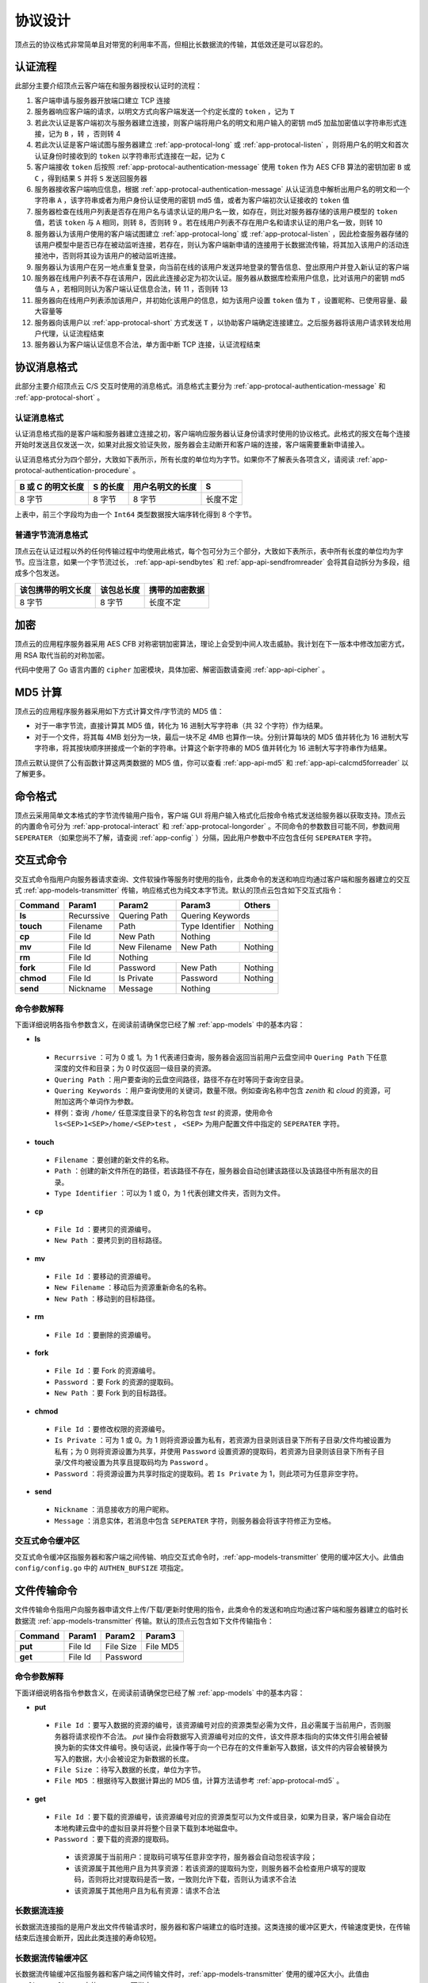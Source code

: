 .. _app-protocal:

协议设计
=========

顶点云的协议格式非常简单且对带宽的利用率不高，但相比长数据流的传输，其低效还是可以容忍的。

.. _app-protocal-authentication-procedure:

认证流程
---------

此部分主要介绍顶点云客户端在和服务器授权认证时的流程：

1. 客户端申请与服务器开放端口建立 TCP 连接
2. 服务器响应客户端的请求，以明文方式向客户端发送一个约定长度的 ``token`` ，记为 ``T`` 
3. 若此次认证是客户端初次与服务器建立连接，则客户端将用户名的明文和用户输入的密钥 md5 加盐加密值以字符串形式连接，记为 ``B`` ，转 ，否则转 4
4. 若此次认证是客户端试图与服务器建立 :ref:`app-protocal-long` 或 :ref:`app-protocal-listen` ，则将用户名的明文和首次认证身份时接收到的 ``token`` 以字符串形式连接在一起，记为 ``C`` 
5. 客户端接收 ``token`` 后按照 :ref:`app-protocal-authentication-message` 使用 ``token`` 作为 AES CFB 算法的密钥加密 ``B`` 或 ``C`` ，得到结果 ``S`` 并将 ``S`` 发送回服务器
6. 服务器接收客户端响应信息，根据 :ref:`app-protocal-authentication-message` 从认证消息中解析出用户名的明文和一个字符串 ``A`` ，该字符串或者为用户身份认证使用的密钥 md5 值，或者为客户端初次认证接收的 ``token`` 值
7. 服务器检查在线用户列表是否存在用户名与请求认证的用户名一致，如存在，则比对服务器存储的该用户模型的 ``token`` 值，若该 ``token`` 与 ``A`` 相同，则转 8，否则转 9 。若在线用户列表不存在用户名和请求认证的用户名一致，则转 10
8. 服务器认为该用户使用的客户端试图建立 :ref:`app-protocal-long` 或 :ref:`app-protocal-listen` ，因此检查服务器存储的该用户模型中是否已存在被动监听连接，若存在，则认为客户端新申请的连接用于长数据流传输，将其加入该用户的活动连接池中，否则将其设为该用户的被动监听连接。
9. 服务器认为该用户在另一地点重复登录，向当前在线的该用户发送异地登录的警告信息、登出原用户并登入新认证的客户端
10. 服务器在线用户列表不存在该用户，因此此连接必定为初次认证。服务器从数据库检索用户信息，比对该用户的密钥 md5 值与 ``A`` ，若相同则认为客户端认证信息合法，转 11 ，否则转 13
11. 服务器向在线用户列表添加该用户，并初始化该用户的信息，如为该用户设置 ``token`` 值为 ``T`` ，设置昵称、已使用容量、最大容量等
12. 服务器向该用户以 :ref:`app-protocal-short` 方式发送 ``T`` ，以协助客户端确定连接建立。之后服务器将该用户请求转发给用户代理，认证流程结束
13. 服务器认为客户端认证信息不合法，单方面中断 TCP 连接，认证流程结束

.. _app-protocal-message:

协议消息格式
-----------------

此部分主要介绍顶点云 C/S 交互时使用的消息格式。消息格式主要分为 :ref:`app-protocal-authentication-message` 和 :ref:`app-protocal-short` 。

.. _app-protocal-authentication-message:

认证消息格式
>>>>>>>>>>>>>>

认证消息格式指的是客户端和服务器建立连接之初，客户端响应服务器认证身份请求时使用的协议格式。此格式的报文在每个连接开始时发送且仅发送一次，如果对此报文验证失败，服务器会主动断开和客户端的连接，客户端需要重新申请接入。

认证消息格式分为四个部分，大致如下表所示，所有长度的单位均为字节。如果你不了解表头各项含义，请阅读 :ref:`app-protocal-authentication-procedure` 。

+-------------------+----------+------------------+----------+
| B 或 C 的明文长度 | S 的长度 | 用户名明文的长度 | S        |
+===================+==========+==================+==========+
| 8 字节            | 8 字节   | 8 字节           | 长度不定 |
+-------------------+----------+------------------+----------+

上表中，前三个字段均为由一个 ``Int64`` 类型数据按大端序转化得到 8 个字节。

.. _app-protocal-short:

普通字节流消息格式
>>>>>>>>>>>>>>>>>>>>

顶点云在认证过程以外的任何传输过程中均使用此格式，每个包可分为三个部分，大致如下表所示，表中所有长度的单位均为字节。应当注意，如果一个字节流过长， :ref:`app-api-sendbytes` 和 :ref:`app-api-sendfromreader` 会将其自动拆分为多段，组成多个包发送。

+----------------------------+--------------------------+---------------------------------+
|     该包携带的明文长度     |    该包总长度            |           携带的加密数据        |
+============================+==========================+=================================+
|       8 字节               |     8 字节               |           长度不定              |
+----------------------------+--------------------------+---------------------------------+

.. _app-protocal-cipher:

加密
---------

顶点云的应用程序服务器采用 AES CFB 对称密钥加密算法，理论上会受到中间人攻击威胁。我计划在下一版本中修改加密方式，用 RSA 取代当前的对称加密。

代码中使用了 Go 语言内置的 ``cipher`` 加密模块，具体加密、解密函数请查阅 :ref:`app-api-cipher` 。

.. _app-protocal-md5:

MD5 计算
------------

顶点云的应用程序服务器采用如下方式计算文件/字节流的 MD5 值：

* 对于一串字节流，直接计算其 MD5 值，转化为 16 进制大写字符串（共 32 个字符）作为结果。
* 对于一个文件，将其每 4MB 划分为一块，最后一块不足 4MB 也算作一块。分别计算每块的 MD5 值并转化为 16 进制大写字符串，将其按块顺序拼接成一个新的字符串。计算这个新字符串的 MD5 值并转化为 16 进制大写字符串作为结果。

顶点云默认提供了公有函数计算这两类数据的 MD5 值，你可以查看 :ref:`app-api-md5` 和 :ref:`app-api-calcmd5forreader` 以了解更多。

.. _app-protocal-command:

命令格式
-------------

顶点云采用简单文本格式的字节流传输用户指令，客户端 GUI 将用户输入格式化后按命令格式发送给服务器以获取支持。顶点云的内置命令可分为 :ref:`app-protocal-interact` 和 :ref:`app-protocal-longorder` 。不同命令的参数数目可能不同，参数间用 ``SEPERATER`` （如果您尚不了解，请查阅 :ref:`app-config` ）分隔，因此用户参数中不应包含任何 ``SEPERATER`` 字符。

.. _app-protocal-interact:

交互式命令
--------------

交互式命令指用户向服务器请求查询、文件软操作等服务时使用的指令，此类命令的发送和响应均通过客户端和服务器建立的交互式 :ref:`app-models-transmitter` 传输，响应格式也为纯文本字节流。默认的顶点云包含如下交互式指令：

+-------------+------------+---------------+------------------+--------------+
| Command     | Param1     | Param2        | Param3           | Others       |
+=============+============+===============+==================+==============+
| **ls**      | Recurssive | Quering Path  | Quering Keywords                |
+-------------+------------+---------------+------------------+--------------+
| **touch**   | Filename   | Path          | Type Identifier  | Nothing      |
+-------------+------------+---------------+------------------+--------------+
| **cp**      | File Id    | New Path      | Nothing                         |
+-------------+------------+---------------+------------------+--------------+
| **mv**      | File Id    | New Filename  | New Path         | Nothing      |
+-------------+------------+---------------+------------------+--------------+
| **rm**      | File Id    | Nothing                                         |
+-------------+------------+---------------+------------------+--------------+
| **fork**    | File Id    | Password      | New Path         | Nothing      |
+-------------+------------+---------------+------------------+--------------+
| **chmod**   | File Id    | Is Private    | Password         | Nothing      |
+-------------+------------+---------------+------------------+--------------+
| **send**    | Nickname   | Message       | Nothing                         |
+-------------+------------+---------------+------------------+--------------+

.. _app-protocal-interact-detailed:

命令参数解释
>>>>>>>>>>>>>>

下面详细说明各指令参数含义，在阅读前请确保您已经了解 :ref:`app-models` 中的基本内容：

* **ls**

 + ``Recurrsive`` ：可为 0 或 1。为 1 代表递归查询，服务器会返回当前用户云盘空间中 ``Quering Path`` 下任意深度的文件和目录；为 0 时仅返回一级目录的资源。
 + ``Quering Path`` ：用户要查询的云盘空间路径，路径不存在时等同于查询空目录。
 + ``Quering Keywords`` ：用户查询使用的关键词，数量不限。例如查询名称中包含 *zenith* 和 *cloud* 的资源，可附加这两个单词作为参数。
 + 样例：查询 ``/home/`` 任意深度目录下的名称包含 *test* 的资源，使用命令 ``ls<SEP>1<SEP>/home/<SEP>test`` ， ``<SEP>`` 为用户配置文件中指定的 ``SEPERATER`` 字符。
 
* **touch**

 + ``Filename`` ：要创建的新文件的名称。
 + ``Path`` ：创建的新文件所在的路径，若该路径不存在，服务器会自动创建该路径以及该路径中所有层次的目录。
 + ``Type Identifier`` ：可以为 1 或 0，为 1 代表创建文件夹，否则为文件。
 
* **cp**

 + ``File Id`` ：要拷贝的资源编号。
 + ``New Path`` ：要拷贝到的目标路径。
 
* **mv** 

 + ``File Id`` ：要移动的资源编号。
 + ``New Filename`` ：移动后为资源重新命名的名称。
 + ``New Path`` ：移动到的目标路径。
 
* **rm**

 + ``File Id`` ：要删除的资源编号。
 
* **fork**

 + ``File Id`` ：要 Fork 的资源编号。
 + ``Password`` ：要 Fork 的资源的提取码。
 + ``New Path`` ：要 Fork 到的目标路径。
 
* **chmod**

 + ``File Id`` ：要修改权限的资源编号。
 + ``Is Private`` ：可为 1 或 0。为 1 则将资源设置为私有，若资源为目录则该目录下所有子目录/文件均被设置为私有；为 0 则将资源设置为共享，并使用 ``Password`` 设置资源的提取码，若资源为目录则该目录下所有子目录/文件均被设置为共享且提取码均为 ``Password`` 。
 + ``Password`` ：将资源设置为共享时指定的提取码。若 ``Is Private`` 为 1，则此项可为任意非空字符。
 
* **send**

 + ``Nickname`` ：消息接收方的用户昵称。
 + ``Message`` ：消息实体，若消息中包含 ``SEPERATER`` 字符，则服务器会将该字符修正为空格。


.. _app-protocal-authen-bufsize:

交互式命令缓冲区
>>>>>>>>>>>>>>>>>>>>

交互式命令缓冲区指服务器和客户端之间传输、响应交互式命令时，:ref:`app-models-transmitter` 使用的缓冲区大小。此值由 ``config/config.go`` 中的 ``AUTHEN_BUFSIZE`` 项指定。

.. _app-protocal-longorder:

文件传输命令
---------------

文件传输命令指用户向服务器申请文件上传/下载/更新时使用的指令，此类命令的发送和响应均通过客户端和服务器建立的临时长数据流 :ref:`app-models-transmitter` 传输。默认的顶点云包含如下文件传输指令：

+-------------+------------+---------------+------------------+
| Command     | Param1     | Param2        | Param3           |
+=============+============+===============+==================+
| **put**     | File Id    | File Size     | File MD5         |
+-------------+------------+---------------+------------------+
| **get**     | File Id    | Password                         |
+-------------+------------+---------------+------------------+

.. _app-protocal-longorder-detailed:

命令参数解释
>>>>>>>>>>>>>>

下面详细说明各指令参数含义，在阅读前请确保您已经了解 :ref:`app-models` 中的基本内容：

* **put**

 + ``File Id`` ：要写入数据的资源的编号，该资源编号对应的资源类型必需为文件，且必需属于当前用户，否则服务器将请求视作不合法。 *put* 操作会将数据写入资源编号对应的文件，该文件原本指向的实体文件引用会被替换为新的实体文件编号。换句话说，此操作等于向一个已存在的文件重新写入数据，该文件的内容会被替换为写入的数据，大小会被设定为新数据的长度。
 + ``File Size`` ：待写入数据的长度，单位为字节。
 + ``File MD5`` ：根据待写入数据计算出的 MD5 值，计算方法请参考 :ref:`app-protocal-md5` 。
 
* **get** 

 + ``File Id`` ：要下载的资源编号，该资源编号对应的资源类型可以为文件或目录，如果为目录，客户端会自动在本地构建云盘中的虚拟目录并将整个目录下载到本地磁盘中。
 + ``Password`` ：要下载的资源的提取码。
 
  - 该资源属于当前用户：提取码可填写任意非空字符，服务器会自动忽视该字段；
  - 该资源属于其他用户且为共享资源：若该资源的提取码为空，则服务器不会检查用户填写的提取码，否则将比对提取码是否一致，一致则允许下载，否则认为请求不合法
  - 该资源属于其他用户且为私有资源：请求不合法

.. _app-protocal-long:

长数据流连接
>>>>>>>>>>>>>>>>>>

长数据流连接指的是用户发出文件传输请求时，服务器和客户端建立的临时连接。这类连接的缓冲区更大，传输速度更快，在传输结束后连接会断开，因此此类连接的寿命较短。

.. _app-protocal-buflen:

长数据流传输缓冲区
>>>>>>>>>>>>>>>>>>>

长数据流传输缓冲区指服务器和客户端之间传输文件时，:ref:`app-models-transmitter` 使用的缓冲区大小。此值由 ``config/config.go`` 中的 ``BUFSIZE`` 项指定。

.. _app-protocal-long-put:

上传命令协议
>>>>>>>>>>>>>>>>

用户上传文件指令 ``put`` 的执行流程如下：

1. 假定服务器已经验证了客户端合法身份（如指令是否合法、资源是否存在、是否属于当前用户），若验证不通过则返回错误码 ``300`` （指令格式不合法）、 ``301`` （资源不存在）等。
2. 服务器检查是否已存在文件实体的 MD5 值与用户要上传的 MD5 值相同，若存在则认为文件相同，返回状态码 ``200`` 并结束流程，否则发送状态码 ``201`` 表示需要传输并转 3。
3. 服务器使用用户提供的 MD5 值作为文件名新建临时文件，启动传输并将数据写入此临时文件，若传输过程出现错误则返回错误码 ``203`` 。
4. 数据传输完成后计算临时文件的 MD5 值，若与用户提供的相同则向 *cfile* 表中添加新记录，并将此文件重命名为新记录的编号，否则删除此文件并返回错误码 ``403`` 。
5. 服务器更新用户指定资源的实体文件引用编号，并返回状态码 ``200`` ，结束传输。
6. 以上任何一步出现因服务器原因导致的错误，将返回错误码 ``500`` 。

.. _app-protocal-long-get:

下载命令协议
>>>>>>>>>>>>>>

用户下载资源指令 ``get`` 的执行流程如下：

1. 假定服务器已经验证了客户端的合法身份（如指令是否合法、资源是否存在、用户提供的提取码是否正确），若验证不通过则返回字符串 ``NOTPERMITTED`` 并中断连接，否则返回字符串 ``VALID`` 启动传输。
2. 服务器计算用户要下载的文件/目录总数。若用户下载的资源为单个文件，则总数为 1，否则为用户试图下载的目录下的全部文件和目录数量之和加 1。例如用户试图下载如下目录结构中的目录 ``a`` ，则需要发送的总数为 5，包括：目录 ``a`` ，目录 ``a/b`` ，目录 ``a/c`` 以及文件 ``a/b/d.db`` 和文件 ``a/b/e/db`` 。
 
 .. code-block:: shell

    - parent-folder
      - a
	    - b
	      - d.db
	      - e.db
	    - c

3. 服务器按顺序调用 :ref:`app-api-sendbytes` ，向客户端发送用户要下载的根目录名，以及类型（即数字 1，使用 :ref:`app-api-int2bytes` 转化为 8 个字节）。
4. 服务器将剩余的待发送 **目录** 按路径长度排序，之后新建一个列表 A，对于待发送的每个目录，将其在云盘中相对待下载根目录的路径和目录名连接起来，生成新的字符串加入到列表中。
5. 服务器按排序后的顺序调用 :ref:`app-api-sendbytes` ，向客户端发送列表 A 中的字符串、类型（即数字 1，使用 :ref:`app-api-int2bytes` 转化为 8 个字节）。
6. 服务器将剩余所有文件按任意顺序发送，对于每个文件，按如下顺序调用 :ref:`app-api-sendbytes` ，依次发送文件相对待下载根目录的路径+文件名、文件类型（即数字 0,转化为 8 个字节），并启动连接发送此文件。此文件传输结束后进入下一个文件的循环。对于上面的目录结构，下载流程如下：

 + 服务器发送 8 个字节（使用 :ref:`app-api-int2bytes` 转化）表示的数字 5；
 + 服务器使用 :ref:`app-api-sendbytes` 发送用户试图下载的根目录名称 ``a`` ；
 + 服务器使用 :ref:`app-api-sendbytes` 发送 8 个字节表示的数字 1；
 + 服务器将剩余目录 ``a/b`` 和 ``a/c`` 按路径长度排序，顺序维持不变；之后对其目录名作处理，将其相对目录 ``a`` 的父目录的路径保存到一个新列表中，即： ``["a/b", "a/c"]`` ；
 + 服务器按列表的顺序，使用 :ref:`app-api-sendbytes` 分别发送：字符串 ``a/b`` 、8 字节数字 1、字符串 ``a/c`` 以及 8 字节数字 1；
 + 服务器按任意顺序发送文件。假设先发送 ``a/b/e.db`` 。使用 :ref:`app-api-sendbytes` 发送 ``e.db`` 的路径+文件名，即 ``a/b/e.db`` ，之后发送 8 字节表示的数字 0，最后启动 :ref:`app-api-sendfromreader` 传输该资源引用的实体文件内容。
 + 重复上一步的流程发送 ``d/db`` 。发送完成后断开连接，完成整个流程。
 
.. _app-protocal-transmitter:

传输器设计
----------------

传输器模块是顶点云设计中最重要的一部分。

.. _app-protocal-chat:

用户通讯
-------------

为了降低模块之间的耦合度，顶点云的用户代理模块不具有回调服务器方法的权限。用户使用 ``send`` 命令向特定用户发送消息时，用户代理仅仅会将此消息写入数据库，而发送则交由服务器的守护线程处理。

.. _app-protocal-listen:

被动监听连接
---------------

为了向客户端推送系统或其他用户发送的消息，每个客户端与服务器除了基本的交互式 :ref:`app-models-transmitter` 外，还有一个被动监听连接用于被动接受服务器发送的消息并将消息展示给用户。这个连接在用户登录认证成功后立刻启动，以长数据流的方式通过认证。因为它是第一个长数据流连接，因此服务器将此连接视作被动监听线程并分配给已登录的对应用户。


接下来请您阅读 :ref:`app-structual` 。
